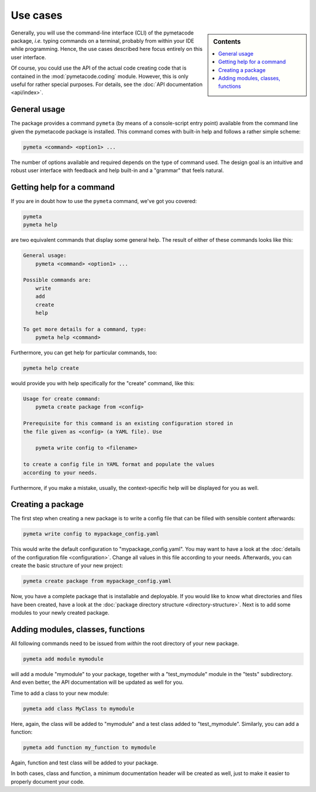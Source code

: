 .. _use_cases:

=========
Use cases
=========

.. sidebar:: Contents

    .. contents::
        :local:
        :depth: 1


Generally, you will use the command-line interface (CLI) of the pymetacode package, *i.e.* typing commands on a terminal, probably from within your IDE while programming. Hence, the use cases described here focus entirely on this user interface.

Of course, you could use the API of the actual code creating code that is contained in the :mod:`pymetacode.coding` module. However, this is only useful for rather special purposes. For details, see the :doc:`API documentation <api/index>`.


General usage
=============

The package provides a command ``pymeta`` (by means of a console-script entry point) available from the command line given the pymetacode package is installed. This command comes with built-in help and follows a rather simple scheme:

.. code-block:: bash

    pymeta <command> <option1> ...

The number of options available and required depends on the type of command used. The design goal is an intuitive and robust user interface with feedback and help built-in and a "grammar" that feels natural.


Getting help for a command
==========================

If you are in doubt how to use the ``pymeta`` command, we've got you covered:

.. code-block:: bash

    pymeta
    pymeta help

are two equivalent commands that display some general help. The result of either of these commands looks like this:

.. code-block:: bash

    General usage:
        pymeta <command> <option1> ...

    Possible commands are:
        write
        add
        create
        help

    To get more details for a command, type:
        pymeta help <command>


Furthermore, you can get help for particular commands, too:

.. code-block:: bash

    pymeta help create

would provide you with help specifically for the "create" command, like this:

.. code-block:: bash

    Usage for create command:
        pymeta create package from <config>

    Prerequisite for this command is an existing configuration stored in
    the file given as <config> (a YAML file). Use

        pymeta write config to <filename>

    to create a config file in YAML format and populate the values
    according to your needs.


Furthermore, if you make a mistake, usually, the context-specific help will be displayed for you as well.


Creating a package
==================

The first step when creating a new package is to write a config file that can be filled with sensible content afterwards:

.. code-block:: bash

    pymeta write config to mypackage_config.yaml

This would write the default configuration to "mypackage_config.yaml". You may want to have a look at the :doc:`details of the configuration file <configuration>`. Change all values in this file according to your needs. Afterwards, you can create the basic structure of your new project:

.. code-block:: bash

    pymeta create package from mypackage_config.yaml

Now, you have a complete package that is installable and deployable. If you would like to know what directories and files have been created, have a look at the :doc:`package directory structure <directory-structure>`. Next is to add some modules to your newly created package.


Adding modules, classes, functions
==================================

All following commands need to be issued from *within* the root directory of your new package.

.. code-block:: bash

    pymeta add module mymodule

will add a module "mymodule" to your package, together with a "test_mymodule" module in the "tests" subdirectory. And even better, the API documentation will be updated as well for you.

Time to add a class to your new module:

.. code-block:: bash

    pymeta add class MyClass to mymodule

Here, again, the class will be added to "mymodule" and a test class added to "test_mymodule". Similarly, you can add a function:

.. code-block:: bash

    pymeta add function my_function to mymodule

Again, function and test class will be added to your package.

In both cases, class and function, a minimum documentation header will be created as well, just to make it easier to properly document your code.

